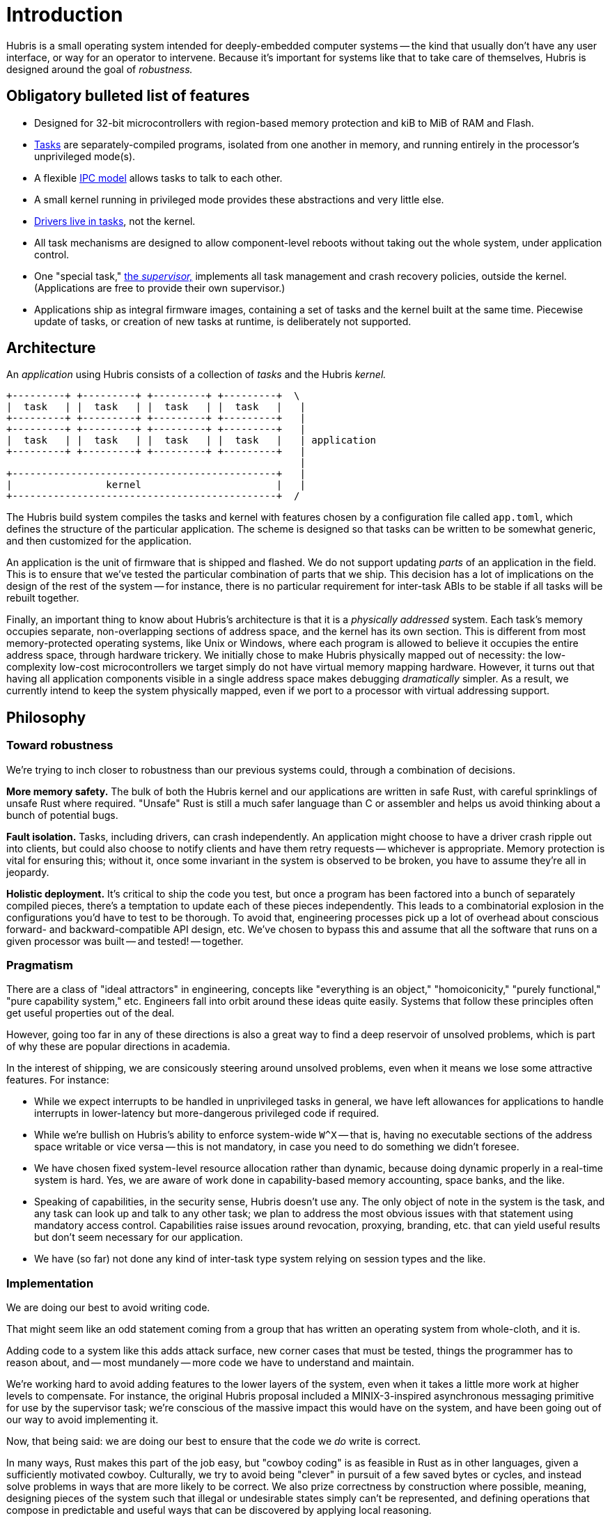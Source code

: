 = Introduction

Hubris is a small operating system intended for deeply-embedded computer systems
-- the kind that usually don't have any user interface, or way for an operator
to intervene. Because it's important for systems like that to take care of
themselves, Hubris is designed around the goal of _robustness._

== Obligatory bulleted list of features

- Designed for 32-bit microcontrollers with region-based memory protection and
  kiB to MiB of RAM and Flash.

- <<tasks,Tasks>> are separately-compiled programs, isolated from one another in
  memory, and running entirely in the processor's unprivileged mode(s).

- A flexible <<ipc,IPC model>> allows tasks to talk to each other.

- A small kernel running in privileged mode provides these abstractions and very
  little else.

- <<drivers,Drivers live in tasks>>, not the kernel.

- All task mechanisms are designed to allow component-level reboots without
  taking out the whole system, under application control.

- One "special task," <<supervisor,the _supervisor,_>> implements all task
  management and crash recovery policies, outside the kernel. (Applications are
  free to provide their own supervisor.)

- Applications ship as integral firmware images, containing a set of tasks and
  the kernel built at the same time. Piecewise update of tasks, or creation of
  new tasks at runtime, is deliberately not supported.

== Architecture

An _application_ using Hubris consists of a collection of _tasks_ and the Hubris
_kernel._

----
+---------+ +---------+ +---------+ +---------+  \
|  task   | |  task   | |  task   | |  task   |   |
+---------+ +---------+ +---------+ +---------+   |
+---------+ +---------+ +---------+ +---------+   |
|  task   | |  task   | |  task   | |  task   |   | application
+---------+ +---------+ +---------+ +---------+   |
                                                  |
+---------------------------------------------+   |
|                kernel                       |   |
+---------------------------------------------+  /
----

The Hubris build system compiles the tasks and kernel with features chosen by
a configuration file called `app.toml`, which defines the structure of the
particular application. The scheme is designed so that tasks can be written to
be somewhat generic, and then customized for the application.

An application is the unit of firmware that is shipped and flashed. We do not
support updating _parts_ of an application in the field. This is to ensure that
we've tested the particular combination of parts that we ship. This decision has
a lot of implications on the design of the rest of the system -- for instance,
there is no particular requirement for inter-task ABIs to be stable if all tasks
will be rebuilt together.

Finally, an important thing to know about Hubris's architecture is that it is a
_physically addressed_ system. Each task's memory occupies separate,
non-overlapping sections of address space, and the kernel has its own section.
This is different from most memory-protected operating systems, like Unix or
Windows, where each program is allowed to believe it occupies the entire address
space, through hardware trickery. We initially chose to make Hubris physically
mapped out of necessity: the low-complexity low-cost microcontrollers we target
simply do not have virtual memory mapping hardware. However, it turns out that
having all application components visible in a single address space makes
debugging _dramatically_ simpler. As a result, we currently intend to keep the
system physically mapped, even if we port to a processor with virtual addressing
support.

== Philosophy

=== Toward robustness

We're trying to inch closer to robustness than our previous systems could,
through a combination of decisions.

**More memory safety.** The bulk of both the Hubris kernel and our applications
are written in safe Rust, with careful sprinklings of unsafe Rust where
required. "Unsafe" Rust is still a much safer language than C or assembler and
helps us avoid thinking about a bunch of potential bugs.

**Fault isolation.** Tasks, including drivers, can crash independently. An
application might choose to have a driver crash ripple out into clients, but
could also choose to notify clients and have them retry requests -- whichever is
appropriate. Memory protection is vital for ensuring this; without it, once some
invariant in the system is observed to be broken, you have to assume they're all
in jeopardy.

**Holistic deployment.** It's critical to ship the code you test, but once a
program has been factored into a bunch of separately compiled pieces, there's a
temptation to update each of these pieces independently. This leads to a
combinatorial explosion in the configurations you'd have to test to be thorough.
To avoid that, engineering processes pick up a lot of overhead about conscious
forward- and backward-compatible API design, etc. We've chosen to bypass this
and assume that all the software that runs on a given processor was built -- and
tested! -- together.

=== Pragmatism

There are a class of "ideal attractors" in engineering, concepts like
"everything is an object," "homoiconicity," "purely functional," "pure
capability system," etc. Engineers fall into orbit around these ideas quite
easily. Systems that follow these principles often get useful properties out of
the deal.

However, going too far in any of these directions is also a great way to find a
deep reservoir of unsolved problems, which is part of why these are popular
directions in academia.

In the interest of shipping, we are consicously steering around unsolved
problems, even when it means we lose some attractive features. For instance:

- While we expect interrupts to be handled in unprivileged tasks in general, we
  have left allowances for applications to handle interrupts in lower-latency
  but more-dangerous privileged code if required.

- While we're bullish on Hubris's ability to enforce system-wide `W^X` -- that
  is, having no executable sections of the address space writable or vice versa
  -- this is not mandatory, in case you need to do something we didn't foresee.

- We have chosen fixed system-level resource allocation rather than dynamic,
  because doing dynamic properly in a real-time system is hard. Yes, we are
  aware of work done in capability-based memory accounting, space banks, and the
  like.

- Speaking of capabilities, in the security sense, Hubris doesn't use any. The
  only object of note in the system is the task, and any task can look up and
  talk to any other task; we plan to address the most obvious issues with that
  statement using mandatory access control. Capabilities raise issues around
  revocation, proxying, branding, etc. that can yield useful results but don't
  seem necessary for our application.

- We have (so far) not done any kind of inter-task type system relying on
  session types and the like.

=== Implementation

We are doing our best to avoid writing code.

That might seem like an odd statement coming from a group that has written an
operating system from whole-cloth, and it is.

Adding code to a system like this adds attack surface, new corner cases that
must be tested, things the programmer has to reason about, and -- most mundanely
-- more code we have to understand and maintain.

We're working hard to avoid adding features to the lower layers of the system,
even when it takes a little more work at higher levels to compensate. For
instance, the original Hubris proposal included a MINIX-3-inspired asynchronous
messaging primitive for use by the supervisor task; we're conscious of the
massive impact this would have on the system, and have been going out of our way
to avoid implementing it.

Now, that being said: we are doing our best to ensure that the code we _do_
write is correct.

In many ways, Rust makes this part of the job easy, but "cowboy coding" is as
feasible in Rust as in other languages, given a sufficiently motivated cowboy.
Culturally, we try to avoid being "clever" in pursuit of a few saved bytes or
cycles, and instead solve problems in ways that are more likely to be correct.
We also prize correctness by construction where possible, meaning, designing
pieces of the system such that illegal or undesirable states simply can't be
represented, and defining operations that compose in predictable and useful ways
that can be discovered by applying local reasoning.
